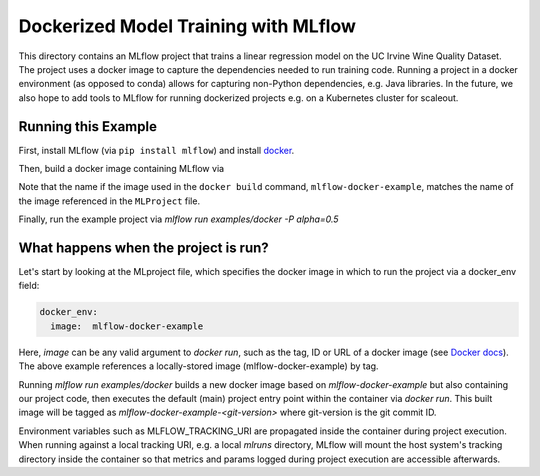 Dockerized Model Training with MLflow
-------------------------------------
This directory contains an MLflow project that trains a linear regression model on the UC Irvine
Wine Quality Dataset. The project uses a docker image to capture the dependencies needed to run
training code. Running a project in a docker environment (as opposed to conda) allows for capturing
non-Python dependencies, e.g. Java libraries. In the future, we also hope to add tools to MLflow
for running dockerized projects e.g. on a Kubernetes cluster for scaleout.


Running this Example
^^^^^^^^^^^^^^^^^^^^

First, install MLflow (via ``pip install mlflow``) and install 
`docker <https://www.docker.com/get-started>`_. 

Then, build a docker image containing MLflow via

.. code-block:: bash 
  docker build -t mlflow-docker-example -f Dockerfile .

Note that the name if the image used in the ``docker build`` command, ``mlflow-docker-example``, 
matches the name of the image referenced in the ``MLProject`` file.

Finally, run the example project via `mlflow run examples/docker -P alpha=0.5`

What happens when the project is run?
^^^^^^^^^^^^^^^^^^^^^^^^^^^^^^^^^^^^^
Let's start by looking at the MLproject file, which specifies the docker image in which to run the
project via a docker_env field:

.. code-block:: yaml

  docker_env:
    image:  mlflow-docker-example

Here, `image` can be any valid argument to `docker run`, such as the tag, ID or
URL of a docker image (see `Docker docs <https://docs.docker.com/engine/reference/run/#general-form>`_).
The above example references a locally-stored image (mlflow-docker-example) by tag.

Running `mlflow run examples/docker` builds a new docker image based on `mlflow-docker-example`
but also containing our project code, then executes the default (main) project entry point
within the container via `docker run`.
This built image will be tagged as `mlflow-docker-example-<git-version>` where git-version is the git 
commit ID.

Environment variables such as MLFLOW_TRACKING_URI are
propagated inside the container during project execution. When running against a local tracking URI,
e.g. a local `mlruns` directory, MLflow will mount the host system's tracking directory inside the
container so that metrics and params logged during project execution are accessible afterwards.

